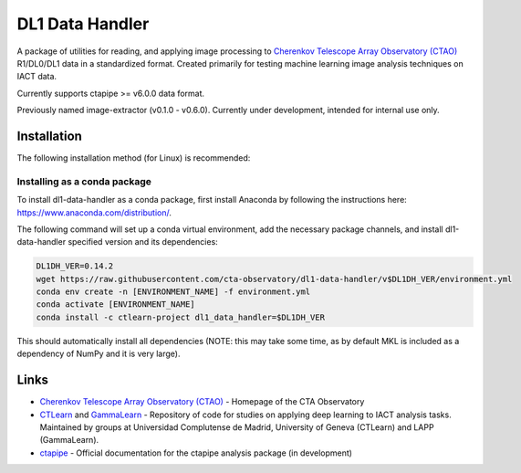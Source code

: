 DL1 Data Handler
================


.. image:: https://zenodo.org/badge/72042185.svg
   :target: https://zenodo.org/badge/latestdoi/72042185
   :alt: DOI


.. image:: https://anaconda.org/ctlearn-project/dl1_data_handler/badges/version.svg
   :target: https://anaconda.org/ctlearn-project/dl1_data_handler/
   :alt: Anaconda-Server Badge


.. image:: https://img.shields.io/pypi/v/dl1-data-handler
    :target: https://pypi.org/project/dl1-data-handler/
    :alt: Latest Release


.. image:: https://github.com/cta-observatory/dl1-data-handler/actions/workflows/python-package-conda.yml/badge.svg
    :target: https://github.com/cta-observatory/dl1-data-handler/actions/workflows/python-package-conda.yml
    :alt: Continuos Integration

A package of utilities for reading, and applying image processing to `Cherenkov Telescope Array Observatory (CTAO) <https://www.ctao.org/>`_ R1/DL0/DL1 data in a standardized format. Created primarily for testing machine learning image analysis techniques on IACT data.

Currently supports ctapipe  >= v6.0.0 data format. 

Previously named image-extractor (v0.1.0 - v0.6.0). Currently under development, intended for internal use only.


Installation
------------

The following installation method (for Linux) is recommended:

Installing as a conda package
^^^^^^^^^^^^^^^^^^^^^^^^^^^^^

To install dl1-data-handler as a conda package, first install Anaconda by following the instructions here: https://www.anaconda.com/distribution/.

The following command will set up a conda virtual environment, add the
necessary package channels, and install dl1-data-handler specified version and its dependencies:

.. code-block:: bash

   DL1DH_VER=0.14.2
   wget https://raw.githubusercontent.com/cta-observatory/dl1-data-handler/v$DL1DH_VER/environment.yml
   conda env create -n [ENVIRONMENT_NAME] -f environment.yml
   conda activate [ENVIRONMENT_NAME]
   conda install -c ctlearn-project dl1_data_handler=$DL1DH_VER

This should automatically install all dependencies (NOTE: this may take some time, as by default MKL is included as a dependency of NumPy and it is very large).


Links
-----


* `Cherenkov Telescope Array Observatory (CTAO) <https://www.ctao.org/>`_ - Homepage of the CTA Observatory
* `CTLearn <https://github.com/ctlearn-project/ctlearn/>`_ and `GammaLearn <https://gitlab.lapp.in2p3.fr/GammaLearn/GammaLearn>`_ - Repository of code for studies on applying deep learning to IACT analysis tasks. Maintained by groups at Universidad Complutense de Madrid, University of Geneva (CTLearn) and LAPP (GammaLearn).
* `ctapipe <https://cta-observatory.github.io/ctapipe/>`_ - Official documentation for the ctapipe analysis package (in development)

